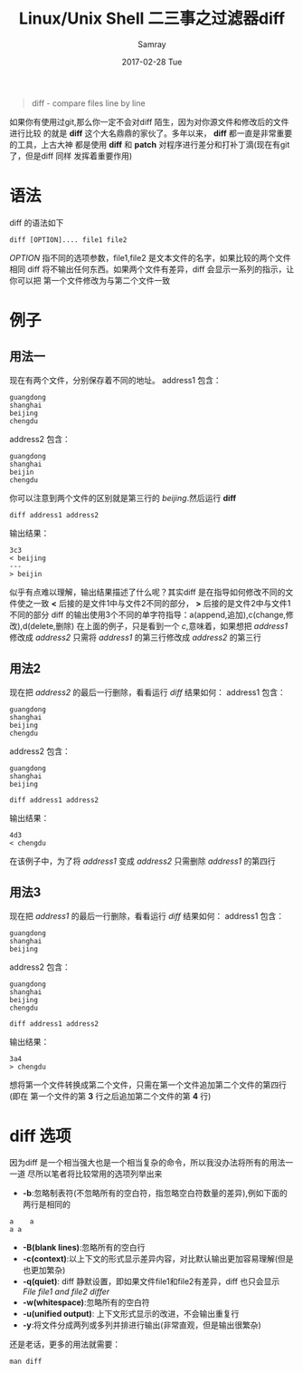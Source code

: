 #+TITLE:       Linux/Unix Shell 二三事之过滤器diff
#+AUTHOR:      Samray
#+EMAIL:       samray@localhost.localdomain
#+DATE:        2017-02-28 Tue
#+URI:         /blog/%y/%m/%d/linux-unix-shell-二三事之过滤器diff
#+KEYWORDS:    shell,diff
#+TAGS:        shell
#+LANGUAGE:    en
#+OPTIONS:     H:3 num:nil toc:nil \n:nil ::t |:t ^:nil -:nil f:t *:t <:t
#+DESCRIPTION: An introduction about diff
#+BEGIN_QUOTE
diff - compare files line by line
#+END_QUOTE
如果你有使用过git,那么你一定不会对diff 陌生，因为对你源文件和修改后的文件进行比较
的就是 *diff* 这个大名鼎鼎的家伙了。多年以来， *diff* 都一直是非常重要的工具，上古大神
都是使用 *diff* 和 *patch* 对程序进行差分和打补丁滴(现在有git了，但是diff 同样
发挥着重要作用)
* 语法 
  diff 的语法如下
  #+BEGIN_SRC shell
    diff [OPTION].... file1 file2
  #+END_SRC
  /OPTION/ 指不同的选项参数，file1,file2 是文本文件的名字，如果比较的两个文件相同
  diff 将不输出任何东西。如果两个文件有差异，diff 会显示一系列的指示，让你可以把
  第一个文件修改为与第二个文件一致
* 例子
** 用法一
   现在有两个文件，分别保存着不同的地址。
   address1 包含：
   #+BEGIN_SRC 
 guangdong 
 shanghai 
 beijing
 chengdu
   #+END_SRC
   address2 包含：
   #+BEGIN_SRC 
 guangdong 
 shanghai 
 beijin
 chengdu
   #+END_SRC
   你可以注意到两个文件的区别就是第三行的 /beijing/.然后运行 *diff*
   #+BEGIN_SRC shell
     diff address1 address2
   #+END_SRC
   输出结果：
   #+BEGIN_SRC 
 3c3
 < beijing
 ---
 > beijin
   #+END_SRC
   似乎有点难以理解，输出结果描述了什么呢？其实diff 是在指导如何修改不同的文件使之一致
   *<* 后接的是文件1中与文件2不同的部分， *>* 后接的是文件2中与文件1不同的部分
   diff 的输出使用3个不同的单字符指导：a(append,追加),c(change,修改),d(delete,删除)
   在上面的例子，只是看到一个 /c/,意味着，如果想把 /address1/ 修改成 /address2/
   只需将 /address1/ 的第三行修改成 /address2/ 的第三行
** 用法2
   现在把 /address2/ 的最后一行删除，看看运行 /diff/ 结果如何：
   address1 包含：
   #+BEGIN_SRC 
 guangdong 
 shanghai 
 beijing
 chengdu
   #+END_SRC
   address2 包含：
   #+BEGIN_SRC 
 guangdong 
 shanghai 
 beijing
   #+END_SRC
   #+BEGIN_SRC shell
     diff address1 address2
   #+END_SRC
   输出结果：
   #+BEGIN_SRC 
 4d3
 < chengdu
   #+END_SRC
   在该例子中，为了将 /address1/ 变成 /address2/ 只需删除 /address1/ 的第四行
** 用法3 
   现在把 /address1/ 的最后一行删除，看看运行 /diff/ 结果如何：
   address1 包含：
   #+BEGIN_SRC 
 guangdong 
 shanghai 
 beijing
   #+END_SRC
   address2 包含：
   #+BEGIN_SRC
 guangdong
 shanghai
 beijing
 chengdu
   #+END_SRC
   #+BEGIN_SRC shell
     diff address1 address2
   #+END_SRC
   输出结果：
   #+BEGIN_SRC 
3a4
> chengdu
   #+END_SRC
   想将第一个文件转换成第二个文件，只需在第一个文件追加第二个文件的第四行(即在
   第一个文件的第 *3* 行之后追加第二个文件的第 *4* 行)
* diff 选项
  因为diff 是一个相当强大也是一个相当复杂的命令，所以我没办法将所有的用法一一道
  尽所以笔者将比较常用的选项列举出来
  + *-b*:忽略制表符(不忽略所有的空白符，指忽略空白符数量的差异),例如下面的两行是相同的
  #+BEGIN_SRC 
a    a
a a
  #+END_SRC
  + *-B(blank lines)*:忽略所有的空白行
  + *-c(context)*:以上下文的形式显示差异内容，对比默认输出更加容易理解(但是也更加繁杂)
  + *-q(quiet)*: diff 静默设置，即如果文件file1和file2有差异，diff 也只会显示 /File file1 and file2 differ/
  + *-w(whitespace)*:忽略所有的空白符
  + *-u(unified output)*: 上下文形式显示的改进，不会输出重复行
  + *-y*:将文件分成两列或多列并排进行输出(非常直观，但是输出很繁杂)
    
  还是老话，更多的用法就需要：
  #+BEGIN_SRC shell
    man diff
  #+END_SRC
  
    
